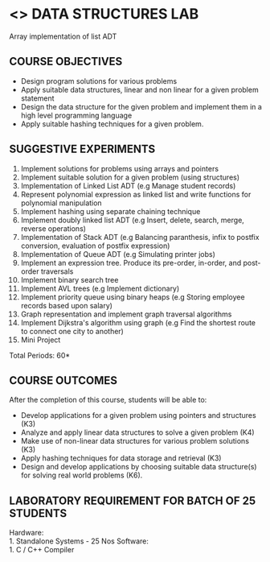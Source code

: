 * <<<307>>> DATA STRUCTURES LAB
:properties:
:author: Mr. H. Shahul Hamead and Ms. M. Saritha 
:date: 09-03-2021 
:end:

Array implementation of list ADT

#+startup: showall
** CO PO MAPPING :noexport:
#+NAME: co-po-mapping
|                | PO1 | PO2 | PO3 | PO4 | PO5 | PO6 | PO7 | PO8 | PO9 | PO10 | PO11 | PO12 | PSO1 | PSO2 | PSO3  |
| CO1            |   2 |   3 |   3 |   3 |  0  |  0  |  0  |   0 |   0 |    0 |    0 |    2 |    3 |    3 |    2  |
| CO2            |   2 |   3 |   3 |   3 |  0  |  0  |  0  |   0 |   0 |    0 |    0 |    2 |    3 |    3 |    2  |
| CO3            |   2 |   3 |   3 |   3 |  0  |  0  |  0  |   0 |   0 |    0 |    0 |    2 |    3 |    3 |    2  |
| CO4            |   2 |   3 |   3 |   3 |  0  |  0  |  0  |   0 |   0 |    0 |    0 |    2 |    3 |    3 |    2  |
| CO5            |   2 |   3 |   3 |   3 |  0  |  0  |  0  |   0 |   3 |    3 |    0 |    2 |    3 |    3 |    2  |
| Score          |  10 |  15 |  15 |  15 |  0  |  0  |  0  |   0 |   3 |    3 |    0 |   10 |   10 |   15 |    6  |
| Course Mapping |   2 |   3 |   3 |   3 |  0  |  0  |  0  |   0 |   3 |    3 |    0 |    2 |    3 |    3 |    2  |

{{{credits}}}
| L | T | P | C |
| 0 | 0 | 4 | 2 |

** COURSE OBJECTIVES
- Design program solutions for various problems
- Apply suitable data structures, linear and non linear for a given problem statement
- Design the data structure for the given problem and implement them in a high level programming language
- Apply suitable hashing techniques for a given problem.


** SUGGESTIVE EXPERIMENTS
1. Implement solutions for problems using arrays and pointers 
2. Implement suitable solution for a given problem (using structures)
3. Implementation of Linked List ADT (e.g Manage student records)
4. Represent polynomial expression as linked list and write functions for polynomial manipulation
5. Implement hashing using separate chaining technique 
6. Implement doubly linked list ADT (e.g Insert, delete, search, merge, reverse operations)
7. Implementation of Stack ADT (e.g Balancing paranthesis, infix to postfix conversion, evaluation of postfix expression)
8. Implementation of Queue ADT (e.g Simulating printer jobs)
9. Implement an expression tree. Produce its pre-order, in-order, and post-order traversals
10. Implement binary search tree 
11. Implement AVL trees (e.g Implement dictionary)  
12. Implement priority queue using binary heaps (e.g Storing employee records based upon salary)
13. Graph representation and implement graph traversal algorithms 
14. Implement Dijkstra's algorithm using graph (e.g Find the shortest route to connect one city to another)
15. Mini Project

\hfill *Total Periods: 60*

** COURSE OUTCOMES
After the completion of this course, students will be able to: 
- Develop applications for a given problem using pointers and structures (K3)
- Analyze and apply linear data structures to solve a given problem (K4) 
- Make use of non-linear data structures for various problem solutions (K3)
- Apply hashing techniques for data storage and retrieval (K3)
- Design and develop applications by choosing suitable data structure(s) for solving real world problems (K6).

** LABORATORY REQUIREMENT FOR BATCH OF 25 STUDENTS
Hardware:\\
    1. Standalone Systems - 25 Nos 
Software:\\
    1. C / C++ Compiler 
      

